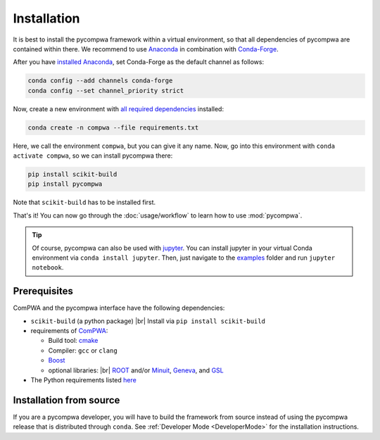 .. |br| raw:: html

  <br />

Installation
============

It is best to install the pycompwa framework within a virtual environment, so
that all dependencies of pycompwa are contained within there. We recommend to
use `Anaconda <https://www.anaconda.com/distribution/>`__ in combination with
`Conda-Forge <https://conda-forge.org/>`__.

After you have `installed Anaconda
<https://docs.anaconda.com/anaconda/install/>`__, set Conda-Forge as the
default channel as follows:

.. code-block:: shell

  conda config --add channels conda-forge
  conda config --set channel_priority strict

Now, create a new environment with `all required dependencies
<https://github.com/ComPWA/pycompwa/blob/master/requirements.txt>`__
installed:

.. code-block:: shell

  conda create -n compwa --file requirements.txt

Here, we call the environment ``compwa``, but you can give it any name. Now, go
into this environment with ``conda activate compwa``, so we can install
pycompwa there:

.. code-block:: shell

  pip install scikit-build
  pip install pycompwa

Note that ``scikit-build`` has to be installed first.

That's it! You can now go through the :doc:`usage/workflow` to learn how to use
:mod:`pycompwa`.

.. tip::

    Of course, pycompwa can also be used with `jupyter
    <https://jupyter.org/>`_. You can install jupyter in your virtual Conda
    environment via ``conda install jupyter``. Then, just navigate to the
    `examples <https://github.com/ComPWA/pycompwa/tree/master/examples>`_
    folder and run ``jupyter notebook``.

Prerequisites
-------------

ComPWA and the pycompwa interface have the following dependencies:

* ``scikit-build`` (a python package) |br|
  Install via ``pip install scikit-build``
* requirements of `ComPWA <https://github.com/ComPWA/ComPWA#prerequisites>`__:

  * Build tool: `cmake <https://cmake.org/>`__
  * Compiler: ``gcc`` or ``clang``
  * `Boost <https://www.boost.org/>`__
  * optional libraries: |br|
    `ROOT <https://root.cern.ch/downloading-root>`__ and/or `Minuit
    <http://seal.web.cern.ch/seal/snapshot/work-packages/mathlibs/minuit/>`__,
    `Geneva <https://www.gemfony.eu/>`__, and
    `GSL <https://www.gnu.org/software/gsl/>`__

* The Python requirements listed `here
  <https://github.com/ComPWA/pycompwa/blob/master/requirements.txt>`__

Installation from source
------------------------

If you are a pycompwa developer, you will have to build the framework from
source instead of using the pycompwa release that is distributed through
``conda``. See :ref:`Developer Mode <DeveloperMode>` for the installation
instructions.
